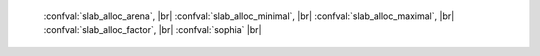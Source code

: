     :confval:`slab_alloc_arena`, |br|
    :confval:`slab_alloc_minimal`, |br|
    :confval:`slab_alloc_maximal`, |br|
    :confval:`slab_alloc_factor`, |br|
    :confval:`sophia` |br|

.. confval:: slab_alloc_arena

    How much memory Tarantool allocates to actually store tuples, in gigabytes.
    When the limit is reached, INSERT or UPDATE requests begin failing with
    error :errcode:`ER_MEMORY_ISSUE`. While the server does not go beyond the defined
    limit to allocate tuples, there is additional memory used to store indexes
    and connection information. Depending on actual configuration and workload,
    Tarantool can consume up to 20% more than the limit set here.

    Type: float |br|
    Default: 1.0 |br|
    Dynamic: no |br|

.. confval:: slab_alloc_minimal

    Size of the smallest allocation unit. It can be tuned down if most
    of the tuples are very small

    Type: integer |br|
    Default: 64 |br|
    Dynamic: no |br|

.. confval:: slab_alloc_maximal

    Size of the largest allocation unit. It can be tuned up if it
    is necessary to store large tuples.

    Type: integer |br|
    Default: 1048576 |br|
    Dynamic: no |br|

.. confval:: slab_alloc_factor

    Use slab_alloc_factor as the multiplier for computing the sizes of memory
    chunks that tuples are stored in. A lower value may result in less wasted
    memory depending on the total amount of memory available and the
    distribution of item sizes.

    Type: float |br|
    Default: 1.1 |br|
    Dynamic: no |br|

.. confval:: sophia

    The default sophia configuration can be changed with

    .. cssclass:: highlight
    .. parsed-literal::

        sophia = {
          page_size = *number*,
          threads = *number*,
          node_size = *number*,
          memory_limit = *number*,
        }`

    This method may change in the future.

    Type: table |br|
    Default: (see above) |br|
    Dynamic: no |br|
